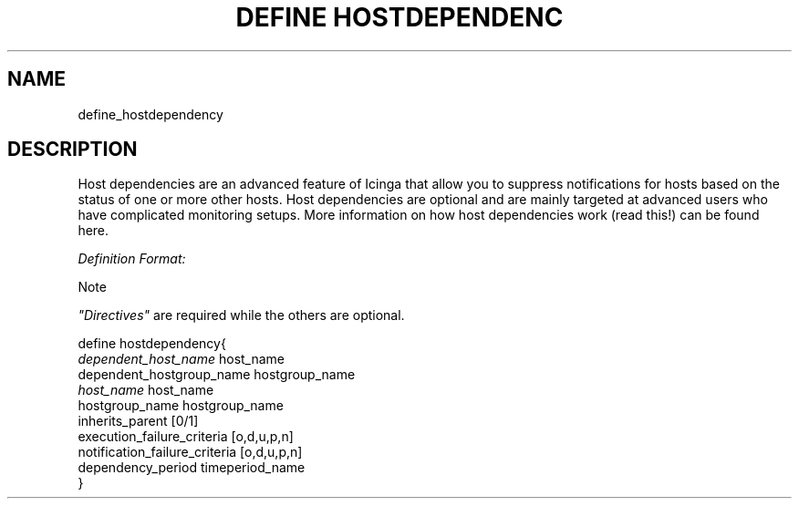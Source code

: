.\"     Title: define hostdependency
.\"    Author: 
.\" Generator: DocBook XSL Stylesheets v1.73.2 <http://docbook.sf.net/>
.\"      Date: 2011.08.24
.\"    Manual: 
      
.\"    Source: Icinga 1.5
.\"
.TH "DEFINE HOSTDEPENDENC" "8" "2011.08.24" "Icinga 1.5" ""
.\" disable hyphenation
.nh
.\" disable justification (adjust text to left margin only)
.ad l
.SH "NAME"
define_hostdependency
.SH "DESCRIPTION"
.PP
Host dependencies are an advanced feature of Icinga that allow you to suppress notifications for hosts based on the status of one or more other hosts\&. Host dependencies are optional and are mainly targeted at advanced users who have complicated monitoring setups\&. More information on how host dependencies work (read this!) can be found here\&.
.PP
\fIDefinition Format:\fR
.sp
.it 1 an-trap
.nr an-no-space-flag 1
.nr an-break-flag 1
.br
Note
.PP
\fI"Directives"\fR
are required while the others are optional\&.


   define hostdependency{    
      \fIdependent_host_name\fR               host_name
      dependent_hostgroup_name          hostgroup_name
      \fIhost_name\fR                         host_name
      hostgroup_name                    hostgroup_name
      inherits_parent                   [0/1]
      execution_failure_criteria        [o,d,u,p,n]
      notification_failure_criteria      [o,d,u,p,n]
      dependency_period                 timeperiod_name
   }    
    